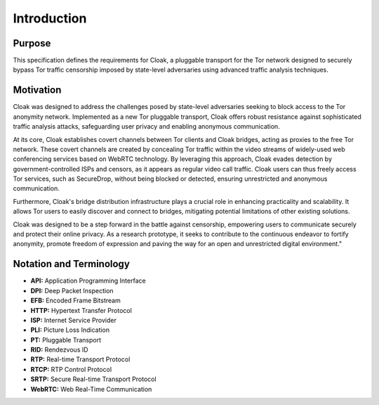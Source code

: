============
Introduction
============

Purpose
=======

This specification defines the requirements for Cloak, a
pluggable transport for the Tor network designed to securely
bypass Tor traffic censorship imposed by state-level
adversaries using advanced traffic analysis techniques.


Motivation
==========

Cloak was designed to address the challenges posed by
state-level adversaries seeking to block access to the Tor
anonymity network. Implemented as a new Tor pluggable
transport, Cloak offers robust resistance against
sophisticated traffic analysis attacks, safeguarding user
privacy and enabling anonymous communication.

At its core, Cloak establishes covert channels between Tor
clients and Cloak bridges, acting as proxies to the free Tor
network. These covert channels are created by concealing Tor
traffic within the video streams of widely-used web
conferencing services based on WebRTC technology. By leveraging
this approach, Cloak evades detection by
government-controlled ISPs and censors, as it appears as
regular video call traffic. Cloak users can thus freely
access Tor services, such as SecureDrop, without being blocked
or detected, ensuring unrestricted and anonymous communication.

Furthermore, Cloak's bridge distribution infrastructure
plays a crucial role in enhancing practicality and scalability.
It allows Tor users to easily discover and connect to bridges,
mitigating potential limitations of other existing solutions.

Cloak was designed to be a step forward in the battle
against censorship, empowering users to communicate securely
and protect their online privacy. As a research prototype, it
seeks to contribute to the continuous endeavor to fortify
anonymity, promote freedom of expression and paving the way for
an open and unrestricted digital environment."

Notation and Terminology
========================

* **API:** Application Programming Interface
* **DPI:** Deep Packet Inspection
* **EFB:** Encoded Frame Bitstream
* **HTTP:** Hypertext Transfer Protocol
* **ISP:** Internet Service Provider
* **PLI:** Picture Loss Indication
* **PT:** Pluggable Transport
* **RID:** Rendezvous ID
* **RTP:** Real-time Transport Protocol
* **RTCP:** RTP Control Protocol
* **SRTP:** Secure Real-time Transport Protocol
* **WebRTC:** Web Real-Time Communication